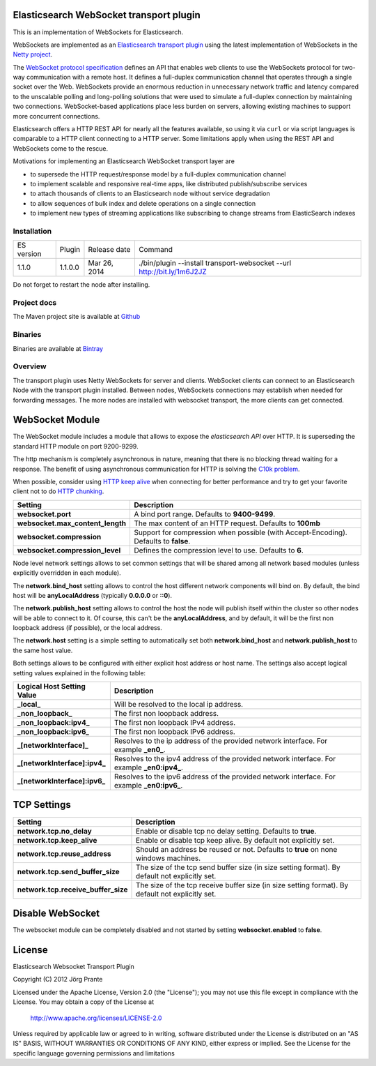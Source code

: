 Elasticsearch WebSocket transport plugin
========================================

This is an implementation of WebSockets for Elasticsearch.

WebSockets are implemented as an `Elasticsearch transport plugin <http://www.elasticsearch.org/guide/reference/modules/plugins.html>`_ using the latest implementation of WebSockets in the `Netty project <http://netty.io>`_.

The `WebSocket protocol specification <http://tools.ietf.org/html/rfc6455>`_ defines an API that enables web clients to use the WebSockets protocol for two-way communication with a remote host. It  defines a full-duplex communication channel that operates through a single socket over the Web. WebSockets provide an enormous reduction in unnecessary network traffic and latency compared to the unscalable polling and long-polling solutions that were used to simulate a full-duplex connection by maintaining two connections. WebSocket-based applications place less burden on servers, allowing existing machines to support more concurrent connections.

Elasticsearch offers a HTTP REST API for nearly all the features available, so using it via ``curl`` or via script languages is comparable to a HTTP client connecting to a HTTP server. Some limitations apply when using the REST API and WebSockets come to the rescue.

Motivations for implementing an Elasticsearch WebSocket transport layer are

- to supersede the HTTP request/response model by a full-duplex communication channel

- to implement scalable and responsive real-time apps, like distributed publish/subscribe services 

- to attach thousands of clients to an Elasticsearch node without service degradation

- to allow sequences of bulk index and delete operations on a single connection

- to implement new types of streaming applications like subscribing to change streams from ElasticSearch indexes

Installation
------------

=============  ==============  =================  ======================================================================
ES version     Plugin          Release date       Command
-------------  --------------  -----------------  ----------------------------------------------------------------------
1.1.0          1.1.0.0         Mar 26, 2014       ./bin/plugin --install transport-websocket --url http://bit.ly/1m6J2JZ
=============  ==============  =================  ======================================================================

Do not forget to restart the node after installing.

Project docs
------------

The Maven project site is available at `Github <http://jprante.github.io/elasticsearch-transport-websocket>`_

Binaries
--------

Binaries are available at `Bintray <https://bintray.com/pkg/show/general/jprante/elasticsearch-plugins/elasticsearch-transport-websocket>`_


Overview
--------

.. image:: https://github.com/jprante/elasticsearch-transport-websocket/blob/master/src/site/resources/transport-modules.png?raw=true

The transport plugin uses Netty WebSockets for server and clients. WebSocket clients can connect to an Elasticsearch Node with the transport plugin installed. Between nodes, WebSockets connections may establish when needed for forwarding messages. The more nodes are installed with websocket transport, the more clients can get connected.

WebSocket Module
================

.. image:: https://github.com/jprante/elasticsearch-transport-websocket/blob/master/src/site/resources/elasticsearch-websocket.png?raw=true

The WebSocket module includes a module that allows to expose the *elasticsearch* `API` over HTTP. It is superseding the standard HTTP module on port 9200-9299.

The http mechanism is completely asynchronous in nature, meaning that there is no blocking thread waiting for a response. The benefit of using asynchronous communication for HTTP is solving the `C10k problem <http://en.wikipedia.org/wiki/C10k_problem>`_.  

When possible, consider using `HTTP keep alive <http://en.wikipedia.org/wiki/Keepalive#HTTP_Keepalive>`_  when connecting for better performance and try to get your favorite client not to do `HTTP chunking <http://en.wikipedia.org/wiki/Chunked_transfer_encoding>`_.  

================================  ======================================================================================
 Setting                           Description                                                                          
================================  ======================================================================================
**websocket.port**                  A bind port range. Defaults to **9400-9499**.                                         
**websocket.max_content_length**    The max content of an HTTP request. Defaults to **100mb**                             
**websocket.compression**           Support for compression when possible (with Accept-Encoding). Defaults to **false**.  
**websocket.compression_level**     Defines the compression level to use. Defaults to **6**.                              
================================  ======================================================================================

Node level network settings allows to set common settings that will be shared among all network based modules (unless explicitly overridden in each module).


The **network.bind_host** setting allows to control the host different network components will bind on. By default, the bind host will be **anyLocalAddress** (typically **0.0.0.0** or **::0**).


The **network.publish_host** setting allows to control the host the node will publish itself within the cluster so other nodes will be able to connect to it. Of course, this can't be the **anyLocalAddress**, and by default, it will be the first non loopback address (if possible), or the local address.


The **network.host** setting is a simple setting to automatically set both **network.bind_host** and **network.publish_host** to the same host value.


Both settings allows to be configured with either explicit host address or host name. The settings also accept logical setting values explained in the following table:


===============================  =============================================================================================
 Logical Host Setting Value       Description                                                                                 
===============================  =============================================================================================
**_local_**                      Will be resolved to the local ip address.                                                    
**_non_loopback_**               The first non loopback address.                                                              
**_non_loopback:ipv4_**          The first non loopback IPv4 address.                                                         
**_non_loopback:ipv6_**          The first non loopback IPv6 address.                                                         
**_[networkInterface]_**         Resolves to the ip address of the provided network interface. For example **_en0_**.         
**_[networkInterface]:ipv4_**    Resolves to the ipv4 address of the provided network interface. For example **_en0:ipv4_**.  
**_[networkInterface]:ipv6_**    Resolves to the ipv6 address of the provided network interface. For example **_en0:ipv6_**.  
===============================  =============================================================================================


TCP Settings
============

=====================================  ==================================================================================================
 Setting                                Description                                                                                      
=====================================  ==================================================================================================
**network.tcp.no_delay**               Enable or disable tcp no delay setting. Defaults to **true**.                                     
**network.tcp.keep_alive**             Enable or disable tcp keep alive. By default not explicitly set.                                  
**network.tcp.reuse_address**          Should an address be reused or not. Defaults to **true** on none windows machines.                
**network.tcp.send_buffer_size**       The size of the tcp send buffer size (in size setting format). By default not explicitly set.     
**network.tcp.receive_buffer_size**    The size of the tcp receive buffer size (in size setting format). By default not explicitly set.  
=====================================  ==================================================================================================

Disable WebSocket
=================

The websocket module can be completely disabled and not started by setting **websocket.enabled** to **false**.


License
=======

Elasticsearch Websocket Transport Plugin

Copyright (C) 2012 Jörg Prante

Licensed under the Apache License, Version 2.0 (the "License");
you may not use this file except in compliance with the License.
You may obtain a copy of the License at

    http://www.apache.org/licenses/LICENSE-2.0

Unless required by applicable law or agreed to in writing, software
distributed under the License is distributed on an "AS IS" BASIS,
WITHOUT WARRANTIES OR CONDITIONS OF ANY KIND, either express or implied.
See the License for the specific language governing permissions and
limitations